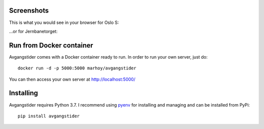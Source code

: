 Screenshots
===========

This is what you would see in your browser for Oslo S:

.. image:: _static/Oslo_S.png
    :scale: 50%

...or for Jernbanetorget:

.. image:: _static/Jernbanetorget.png
    :scale: 50%



Run from Docker container
=========================

Avgangstider comes with a Docker container ready to run. In order to run your
own server, just do::

   docker run -d -p 5000:5000 marhoy/avgangstider

You can then access your own server at http://localhost:5000/


Installing
==========
Avgangstider requires Python 3.7. I recommend using `pyenv <https://github
.com/pyenv/pyenv>`_ for installing and managing and can be
installed
from
PyPi::

   pip install avgangstider



